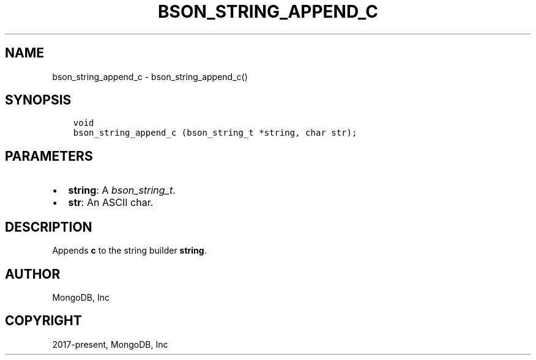 .\" Man page generated from reStructuredText.
.
.
.nr rst2man-indent-level 0
.
.de1 rstReportMargin
\\$1 \\n[an-margin]
level \\n[rst2man-indent-level]
level margin: \\n[rst2man-indent\\n[rst2man-indent-level]]
-
\\n[rst2man-indent0]
\\n[rst2man-indent1]
\\n[rst2man-indent2]
..
.de1 INDENT
.\" .rstReportMargin pre:
. RS \\$1
. nr rst2man-indent\\n[rst2man-indent-level] \\n[an-margin]
. nr rst2man-indent-level +1
.\" .rstReportMargin post:
..
.de UNINDENT
. RE
.\" indent \\n[an-margin]
.\" old: \\n[rst2man-indent\\n[rst2man-indent-level]]
.nr rst2man-indent-level -1
.\" new: \\n[rst2man-indent\\n[rst2man-indent-level]]
.in \\n[rst2man-indent\\n[rst2man-indent-level]]u
..
.TH "BSON_STRING_APPEND_C" "3" "Apr 04, 2023" "1.23.3" "libbson"
.SH NAME
bson_string_append_c \- bson_string_append_c()
.SH SYNOPSIS
.INDENT 0.0
.INDENT 3.5
.sp
.nf
.ft C
void
bson_string_append_c (bson_string_t *string, char str);
.ft P
.fi
.UNINDENT
.UNINDENT
.SH PARAMETERS
.INDENT 0.0
.IP \(bu 2
\fBstring\fP: A \fI\%bson_string_t\fP\&.
.IP \(bu 2
\fBstr\fP: An ASCII char.
.UNINDENT
.SH DESCRIPTION
.sp
Appends \fBc\fP to the string builder \fBstring\fP\&.
.SH AUTHOR
MongoDB, Inc
.SH COPYRIGHT
2017-present, MongoDB, Inc
.\" Generated by docutils manpage writer.
.
